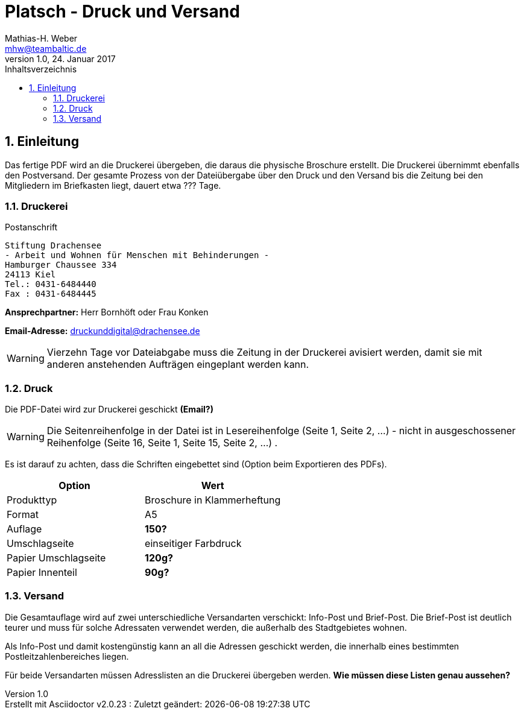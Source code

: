 = Platsch - Druck und Versand
Mathias-H. Weber <mhw@teambaltic.de>
v1.0, 24. Januar 2017 
:doctype: book
:encoding: utf-8
:lang: de
:toc: left
:toclevels: 4
:toc-title: Inhaltsverzeichnis
:last-update-label: Erstellt mit Asciidoctor v{asciidoctor-version} : Zuletzt geändert:
// Ohne dem haben die "Admonition"-Blocks keine Icons!
:icons: font
:numbered:
:source-highlighter: highlightjs
// Deutsche Überschriften:
:figure-caption: Abbildung
:table-caption: Tabelle
//:example-caption!:
// Jeder Abschnitt bekommt automatisch einen Anker:
:sectanchors:
:imagesdir: images
// Makro "kbd:" aktivieren:
:experimental:

[abstract]
== Einleitung

Das fertige PDF wird an die Druckerei übergeben, die daraus die physische Broschure erstellt. Die Druckerei übernimmt ebenfalls den Postversand. Der gesamte Prozess von der Dateiübergabe über den Druck und den Versand bis die Zeitung bei den Mitgliedern im Briefkasten liegt, dauert etwa [fuchsia]#???# Tage.

=== Druckerei

.Postanschrift
****
 Stiftung Drachensee
 - Arbeit und Wohnen für Menschen mit Behinderungen -
 Hamburger Chaussee 334   
 24113 Kiel  
 Tel.: 0431-6484440  
 Fax : 0431-6484445
****


*Ansprechpartner:* [red]#Herr Bornhöft# oder [red]#Frau Konken#

*Email-Adresse:* mailto:druckunddigital@drachensee.de[druckunddigital@drachensee.de]

[WARNING]
====
Vierzehn Tage vor Dateiabgabe muss die Zeitung in der Druckerei avisiert werden, damit sie mit anderen anstehenden Aufträgen eingeplant werden kann.
====

=== Druck

Die PDF-Datei wird zur Druckerei geschickt [fuchsia]*(Email?)*

[WARNING]
====
Die Seitenreihenfolge in der Datei ist in Lesereihenfolge (Seite 1, Seite 2, ...) - nicht in ausgeschossener Reihenfolge  (Seite 16, Seite 1, Seite 15, Seite 2, ...) .
====

Es ist darauf zu achten, dass die Schriften eingebettet sind (Option beim Exportieren des PDFs).

[width="100%",options="header,footer"]
|====================
| Option     | Wert
| Produkttyp | Broschure in Klammerheftung
| Format     | A5
| Auflage    | [fuchsia]*150?*
| Umschlagseite | einseitiger Farbdruck
| Papier Umschlagseite    | [fuchsia]*120g?*
| Papier Innenteil        | [fuchsia]*90g?*
|====================

=== Versand

Die Gesamtauflage wird auf zwei unterschiedliche Versandarten verschickt: Info-Post und Brief-Post. Die Brief-Post ist deutlich teurer und muss für solche Adressaten verwendet werden, die außerhalb des Stadtgebietes wohnen.

Als Info-Post und damit kostengünstig kann an all die Adressen geschickt werden, die innerhalb eines bestimmten Postleitzahlenbereiches liegen.

Für beide Versandarten müssen Adresslisten an die Druckerei übergeben werden. [fuchsia]*Wie müssen diese Listen genau aussehen?*
